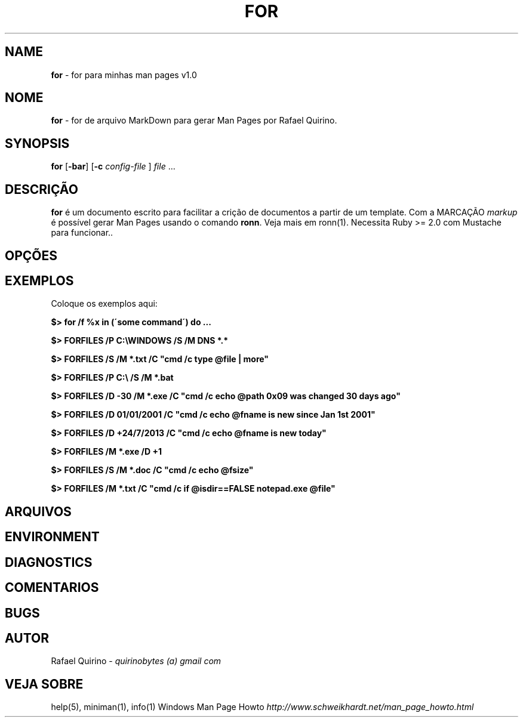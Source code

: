 .\" generated with Ronn/v0.7.3
.\" http://github.com/rtomayko/ronn/tree/0.7.3
.
.TH "FOR" "1" "January 2016" "" ""
.
.SH "NAME"
\fBfor\fR \- for para minhas man pages v1\.0
.
.SH "NOME"
\fBfor\fR \- for de arquivo MarkDown para gerar Man Pages por Rafael Quirino\.
.
.SH "SYNOPSIS"
\fBfor\fR [\fB\-bar\fR] [\fB\-c\fR \fIconfig\-file\fR ] \fIfile\fR \.\.\.
.
.SH "DESCRIÇÃO"
\fBfor\fR é um documento escrito para facilitar a crição de documentos a partir de um template\. Com a MARCAÇÃO \fImarkup\fR é possível gerar Man Pages usando o comando \fBronn\fR\. Veja mais em ronn(1)\. Necessita Ruby >= 2\.0 com Mustache para funcionar\.\.
.
.SH "OPÇÕES"
.
.SH "EXEMPLOS"
Coloque os exemplos aqui:
.
.P
\fB$> for /f %x in (\'some command\') do \.\.\.\fR
.
.P
\fB$> FORFILES /P C:\eWINDOWS /S /M DNS *\.*\fR
.
.P
\fB$> FORFILES /S /M *\.txt /C "cmd /c type @file | more"\fR
.
.P
\fB$> FORFILES /P C:\e /S /M *\.bat\fR
.
.P
\fB$> FORFILES /D \-30 /M *\.exe /C "cmd /c echo @path 0x09 was changed 30 days ago"\fR
.
.P
\fB$> FORFILES /D 01/01/2001 /C "cmd /c echo @fname is new since Jan 1st 2001"\fR
.
.P
\fB$> FORFILES /D +24/7/2013 /C "cmd /c echo @fname is new today"\fR
.
.P
\fB$> FORFILES /M *\.exe /D +1\fR
.
.P
\fB$> FORFILES /S /M *\.doc /C "cmd /c echo @fsize"\fR
.
.P
\fB$> FORFILES /M *\.txt /C "cmd /c if @isdir==FALSE notepad\.exe @file"\fR
.
.SH "ARQUIVOS"
.
.SH "ENVIRONMENT"
.
.SH "DIAGNOSTICS"
.
.SH "COMENTARIOS"
.
.SH "BUGS"
.
.SH "AUTOR"
Rafael Quirino \- \fIquirinobytes (a) gmail com\fR
.
.SH "VEJA SOBRE"
help(5), miniman(1), info(1) Windows Man Page Howto \fIhttp://www\.schweikhardt\.net/man_page_howto\.html\fR
